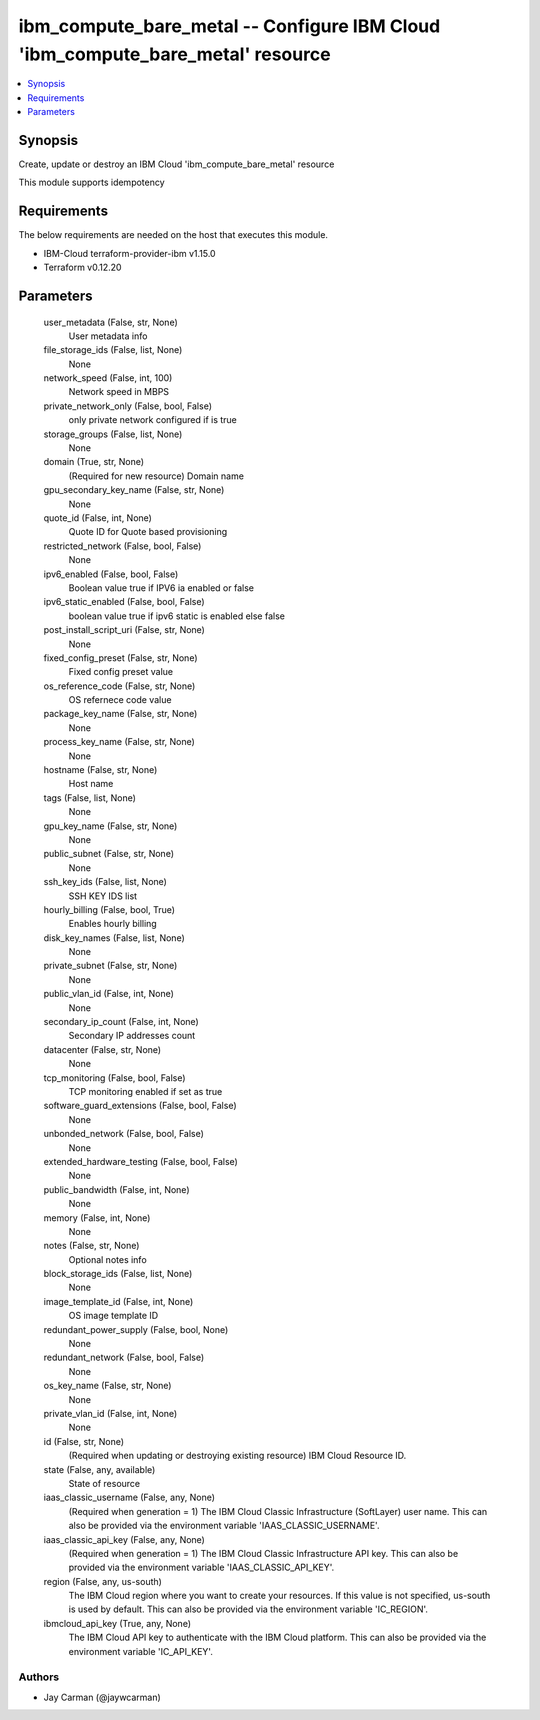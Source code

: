 
ibm_compute_bare_metal -- Configure IBM Cloud 'ibm_compute_bare_metal' resource
===============================================================================

.. contents::
   :local:
   :depth: 1


Synopsis
--------

Create, update or destroy an IBM Cloud 'ibm_compute_bare_metal' resource

This module supports idempotency



Requirements
------------
The below requirements are needed on the host that executes this module.

- IBM-Cloud terraform-provider-ibm v1.15.0
- Terraform v0.12.20



Parameters
----------

  user_metadata (False, str, None)
    User metadata info


  file_storage_ids (False, list, None)
    None


  network_speed (False, int, 100)
    Network speed in MBPS


  private_network_only (False, bool, False)
    only private network configured if is true


  storage_groups (False, list, None)
    None


  domain (True, str, None)
    (Required for new resource) Domain name


  gpu_secondary_key_name (False, str, None)
    None


  quote_id (False, int, None)
    Quote ID for Quote based provisioning


  restricted_network (False, bool, False)
    None


  ipv6_enabled (False, bool, False)
    Boolean value true if IPV6 ia enabled or false


  ipv6_static_enabled (False, bool, False)
    boolean value true if ipv6 static is enabled else false


  post_install_script_uri (False, str, None)
    None


  fixed_config_preset (False, str, None)
    Fixed config preset value


  os_reference_code (False, str, None)
    OS refernece code value


  package_key_name (False, str, None)
    None


  process_key_name (False, str, None)
    None


  hostname (False, str, None)
    Host name


  tags (False, list, None)
    None


  gpu_key_name (False, str, None)
    None


  public_subnet (False, str, None)
    None


  ssh_key_ids (False, list, None)
    SSH KEY IDS list


  hourly_billing (False, bool, True)
    Enables hourly billing


  disk_key_names (False, list, None)
    None


  private_subnet (False, str, None)
    None


  public_vlan_id (False, int, None)
    None


  secondary_ip_count (False, int, None)
    Secondary IP addresses count


  datacenter (False, str, None)
    None


  tcp_monitoring (False, bool, False)
    TCP monitoring enabled if set as true


  software_guard_extensions (False, bool, False)
    None


  unbonded_network (False, bool, False)
    None


  extended_hardware_testing (False, bool, False)
    None


  public_bandwidth (False, int, None)
    None


  memory (False, int, None)
    None


  notes (False, str, None)
    Optional notes info


  block_storage_ids (False, list, None)
    None


  image_template_id (False, int, None)
    OS image template ID


  redundant_power_supply (False, bool, None)
    None


  redundant_network (False, bool, False)
    None


  os_key_name (False, str, None)
    None


  private_vlan_id (False, int, None)
    None


  id (False, str, None)
    (Required when updating or destroying existing resource) IBM Cloud Resource ID.


  state (False, any, available)
    State of resource


  iaas_classic_username (False, any, None)
    (Required when generation = 1) The IBM Cloud Classic Infrastructure (SoftLayer) user name. This can also be provided via the environment variable 'IAAS_CLASSIC_USERNAME'.


  iaas_classic_api_key (False, any, None)
    (Required when generation = 1) The IBM Cloud Classic Infrastructure API key. This can also be provided via the environment variable 'IAAS_CLASSIC_API_KEY'.


  region (False, any, us-south)
    The IBM Cloud region where you want to create your resources. If this value is not specified, us-south is used by default. This can also be provided via the environment variable 'IC_REGION'.


  ibmcloud_api_key (True, any, None)
    The IBM Cloud API key to authenticate with the IBM Cloud platform. This can also be provided via the environment variable 'IC_API_KEY'.













Authors
~~~~~~~

- Jay Carman (@jaywcarman)

